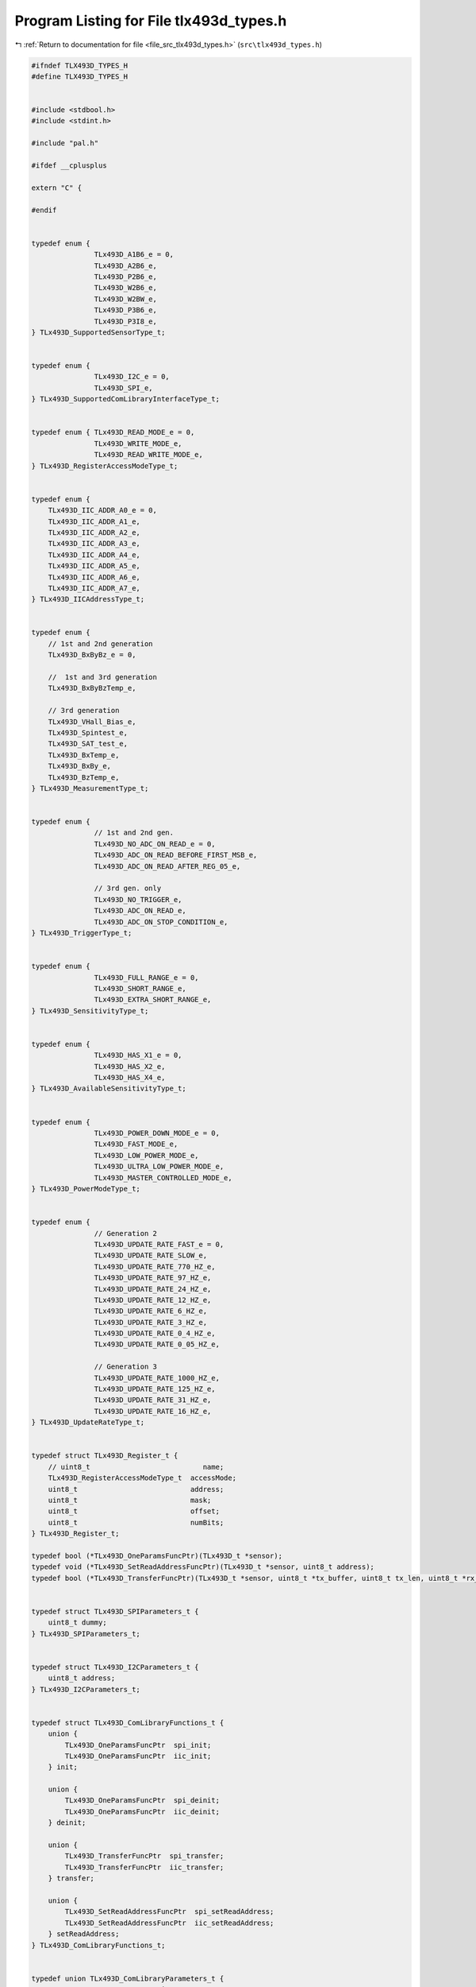 
.. _program_listing_file_src_tlx493d_types.h:

Program Listing for File tlx493d_types.h
========================================

|exhale_lsh| :ref:`Return to documentation for file <file_src_tlx493d_types.h>` (``src\tlx493d_types.h``)

.. |exhale_lsh| unicode:: U+021B0 .. UPWARDS ARROW WITH TIP LEFTWARDS

.. code-block:: cpp

   #ifndef TLX493D_TYPES_H
   #define TLX493D_TYPES_H
   
   
   #include <stdbool.h>
   #include <stdint.h>
   
   #include "pal.h"
   
   #ifdef __cplusplus
   
   extern "C" {
   
   #endif
   
   
   typedef enum {
                  TLx493D_A1B6_e = 0,
                  TLx493D_A2B6_e,
                  TLx493D_P2B6_e,
                  TLx493D_W2B6_e,
                  TLx493D_W2BW_e,
                  TLx493D_P3B6_e,
                  TLx493D_P3I8_e,
   } TLx493D_SupportedSensorType_t;
   
   
   typedef enum {
                  TLx493D_I2C_e = 0,
                  TLx493D_SPI_e,
   } TLx493D_SupportedComLibraryInterfaceType_t;
   
   
   typedef enum { TLx493D_READ_MODE_e = 0, 
                  TLx493D_WRITE_MODE_e,
                  TLx493D_READ_WRITE_MODE_e,
   } TLx493D_RegisterAccessModeType_t;
   
   
   typedef enum {
       TLx493D_IIC_ADDR_A0_e = 0,
       TLx493D_IIC_ADDR_A1_e,
       TLx493D_IIC_ADDR_A2_e,
       TLx493D_IIC_ADDR_A3_e,
       TLx493D_IIC_ADDR_A4_e,
       TLx493D_IIC_ADDR_A5_e,
       TLx493D_IIC_ADDR_A6_e,
       TLx493D_IIC_ADDR_A7_e,
   } TLx493D_IICAddressType_t;
   
   
   typedef enum {
       // 1st and 2nd generation
       TLx493D_BxByBz_e = 0,
       
       //  1st and 3rd generation
       TLx493D_BxByBzTemp_e,
   
       // 3rd generation
       TLx493D_VHall_Bias_e,
       TLx493D_Spintest_e,
       TLx493D_SAT_test_e,
       TLx493D_BxTemp_e,
       TLx493D_BxBy_e,
       TLx493D_BzTemp_e,
   } TLx493D_MeasurementType_t;
   
   
   typedef enum {
                  // 1st and 2nd gen.
                  TLx493D_NO_ADC_ON_READ_e = 0,
                  TLx493D_ADC_ON_READ_BEFORE_FIRST_MSB_e,
                  TLx493D_ADC_ON_READ_AFTER_REG_05_e,
   
                  // 3rd gen. only
                  TLx493D_NO_TRIGGER_e,
                  TLx493D_ADC_ON_READ_e,
                  TLx493D_ADC_ON_STOP_CONDITION_e,
   } TLx493D_TriggerType_t;
   
   
   typedef enum {
                  TLx493D_FULL_RANGE_e = 0, 
                  TLx493D_SHORT_RANGE_e,
                  TLx493D_EXTRA_SHORT_RANGE_e,
   } TLx493D_SensitivityType_t;
   
   
   typedef enum {
                  TLx493D_HAS_X1_e = 0, 
                  TLx493D_HAS_X2_e, 
                  TLx493D_HAS_X4_e,
   } TLx493D_AvailableSensitivityType_t;
   
   
   typedef enum {
                  TLx493D_POWER_DOWN_MODE_e = 0,
                  TLx493D_FAST_MODE_e,
                  TLx493D_LOW_POWER_MODE_e,
                  TLx493D_ULTRA_LOW_POWER_MODE_e,
                  TLx493D_MASTER_CONTROLLED_MODE_e,
   } TLx493D_PowerModeType_t;
   
   
   typedef enum {
                  // Generation 2
                  TLx493D_UPDATE_RATE_FAST_e = 0,
                  TLx493D_UPDATE_RATE_SLOW_e,
                  TLx493D_UPDATE_RATE_770_HZ_e,
                  TLx493D_UPDATE_RATE_97_HZ_e,
                  TLx493D_UPDATE_RATE_24_HZ_e,
                  TLx493D_UPDATE_RATE_12_HZ_e,
                  TLx493D_UPDATE_RATE_6_HZ_e,
                  TLx493D_UPDATE_RATE_3_HZ_e,
                  TLx493D_UPDATE_RATE_0_4_HZ_e,
                  TLx493D_UPDATE_RATE_0_05_HZ_e,
   
                  // Generation 3
                  TLx493D_UPDATE_RATE_1000_HZ_e,
                  TLx493D_UPDATE_RATE_125_HZ_e,
                  TLx493D_UPDATE_RATE_31_HZ_e,
                  TLx493D_UPDATE_RATE_16_HZ_e,
   } TLx493D_UpdateRateType_t;
   
   
   typedef struct TLx493D_Register_t {
       // uint8_t                           name;
       TLx493D_RegisterAccessModeType_t  accessMode;
       uint8_t                           address;
       uint8_t                           mask;
       uint8_t                           offset;
       uint8_t                           numBits;
   } TLx493D_Register_t;
   
   typedef bool (*TLx493D_OneParamsFuncPtr)(TLx493D_t *sensor);
   typedef void (*TLx493D_SetReadAddressFuncPtr)(TLx493D_t *sensor, uint8_t address);
   typedef bool (*TLx493D_TransferFuncPtr)(TLx493D_t *sensor, uint8_t *tx_buffer, uint8_t tx_len, uint8_t *rx_buffer, uint8_t rx_len);
   
   
   typedef struct TLx493D_SPIParameters_t {
       uint8_t dummy;
   } TLx493D_SPIParameters_t;
   
   
   typedef struct TLx493D_I2CParameters_t {
       uint8_t address;
   } TLx493D_I2CParameters_t;
   
   
   typedef struct TLx493D_ComLibraryFunctions_t {
       union {
           TLx493D_OneParamsFuncPtr  spi_init;
           TLx493D_OneParamsFuncPtr  iic_init;
       } init;
   
       union {
           TLx493D_OneParamsFuncPtr  spi_deinit;
           TLx493D_OneParamsFuncPtr  iic_deinit;
       } deinit;
   
       union {
           TLx493D_TransferFuncPtr  spi_transfer;
           TLx493D_TransferFuncPtr  iic_transfer;
       } transfer;
   
       union {
           TLx493D_SetReadAddressFuncPtr  spi_setReadAddress;
           TLx493D_SetReadAddressFuncPtr  iic_setReadAddress;
       } setReadAddress;
   } TLx493D_ComLibraryFunctions_t;
   
   
   typedef union TLx493D_ComLibraryParameters_t {
       TLx493D_SPIParameters_t  spi_params;
       TLx493D_I2CParameters_t  iic_params;
   } TLx493D_ComLibraryParameters_t;
   
   
   typedef union TLx493D_ComLibraryObject_t {
       TLx493D_SPIObject_t  *spi_obj;
       TLx493D_I2CObject_t  *iic_obj;
   } TLx493D_ComLibraryObject_t;
   
   
   typedef struct TLx493D_CommunicationInterface_t {
       TLx493D_ComLibraryFunctions_t   *comLibFuncs;
       TLx493D_ComLibraryParameters_t   comLibParams;
       TLx493D_ComLibraryObject_t       comLibObj;
   } TLx493D_CommunicationInterface_t;
   
   
   typedef union TLx493D_BoardSupportObject_t {
       TLx493D_Kit2GoBoardSupportObject_t  *k2go_obj;
   } TLx493D_BoardSupportObject_t;
   
   
   // TODO: Is this needed?
   typedef struct TLx493D_BoardSupportInterface_t {
       // TLx493D_BoardSupportFunctions_t   *boardSupportFuncs;
       // TLx493D_BoardSupportParameters_t   boardSupportParams;
       TLx493D_BoardSupportObject_t       boardSupportObj;
   } TLx493D_BoardSupportInterface_t;
   
   
   typedef bool (*TLx493D_InitFuncPtr)(TLx493D_t *);
   typedef bool (*TLx493D_DeinitFuncPtr)(TLx493D_t *);
   
   typedef bool (*TLx493D_ReadRegistersFuncPtr)(TLx493D_t *);
   typedef bool (*TLx493D_ReadRegistersAndCheckFuncPtr)(TLx493D_t *);
   
   typedef void (*TLx493D_CalculateRawTemperatureFuncPtr)(TLx493D_t *, int16_t *);
   typedef bool (*TLx493D_GetRawTemperatureFuncPtr)(TLx493D_t *, int16_t *);
   
   typedef void (*TLx493D_CalculateRawMagneticFieldFuncPtr)(TLx493D_t *, int16_t *, int16_t *, int16_t *);
   typedef bool (*TLx493D_GetRawMagneticFieldFuncPtr)(TLx493D_t *, int16_t *, int16_t *, int16_t *);
   
   typedef void (*TLx493D_CalculateRawMagneticFieldAndTemperatureFuncPtr)(TLx493D_t *, int16_t *, int16_t *, int16_t *, int16_t *);
   typedef bool (*TLx493D_GetRawMagneticFieldAndTemperatureFuncPtr)(TLx493D_t *, int16_t *, int16_t *, int16_t *, int16_t *);
   
   typedef void (*TLx493D_CalculateTemperatureFuncPtr)(TLx493D_t *, double *);
   typedef bool (*TLx493D_GetTemperatureFuncPtr)(TLx493D_t *, double *);
   
   typedef void (*TLx493D_CalculateMagneticFieldFuncPtr)(TLx493D_t *, double *, double *, double *);
   typedef bool (*TLx493D_GetMagneticFieldFuncPtr)(TLx493D_t *, double *, double *, double *);
   
   typedef void (*TLx493D_CalculateMagneticFieldAndTemperatureFuncPtr)(TLx493D_t *, double *, double *, double *, double *);
   typedef bool (*TLx493D_GetMagneticFieldAndTemperatureFuncPtr)(TLx493D_t *, double *, double *, double *, double *);
   
   
   typedef bool (*TLx493D_SetMeasurementFuncPtr)(TLx493D_t *, TLx493D_MeasurementType_t);
   typedef bool (*TLx493D_SetTriggerFuncPtr)(TLx493D_t *, TLx493D_TriggerType_t);
   typedef bool (*TLx493D_SetSetSensitivityFuncPtr)(TLx493D_t *, TLx493D_SensitivityType_t);
   
   
   typedef bool (*TLx493D_SetDefaultConfigFuncPtr)(TLx493D_t *);
   typedef bool (*TLx493D_SetIICAddressFuncPtr)(TLx493D_t *, TLx493D_IICAddressType_t);
   typedef bool (*TLx493D_Enable1ByteReadModeFuncPtr)(TLx493D_t *);
   
   typedef bool (*TLx493D_EnableInterruptFuncPtr)(TLx493D_t *);
   typedef bool (*TLx493D_DisableInterruptFuncPtr)(TLx493D_t *);
   
   typedef bool (*TLx493D_EnableCollisionAvoidanceFuncPtr)(TLx493D_t *);
   typedef bool (*TLx493D_DisableCollisionAvoidanceFuncPtr)(TLx493D_t *);
   
   typedef bool (*TLx493D_SetPowerModeFuncPtr)(TLx493D_t *, TLx493D_PowerModeType_t);
   typedef bool (*TLx493D_SetUpdateRateFuncPtr)(TLx493D_t *, TLx493D_UpdateRateType_t);
   
   typedef bool (*TLx493D_HasValidDataFuncPtr)(const TLx493D_t *);
   typedef bool (*TLx493D_IsFunctionalFuncPtr)(const TLx493D_t *);
   
   
   typedef bool (*TLx493D_HasWakeUpFuncPtr)(const TLx493D_t *);
   typedef bool (*TLx493D_IsWakeUpEnabledFuncPtr)(const TLx493D_t *);
   typedef bool (*TLx493D_EnableWakeUpModeFuncPtr)(TLx493D_t *);
   typedef bool (*TLx493D_DisableWakeUpModeFuncPtr)(TLx493D_t *);
   typedef bool (*TLx493D_SetWakeUpThresholdsAsIntegerFuncPtr)(TLx493D_t *, int16_t, int16_t, int16_t, int16_t, int16_t, int16_t);
   typedef bool (*TLx493D_SetWakeUpThresholdsFuncPtr)(TLx493D_t *, double, double, double, double, double, double, double);
   
   typedef bool (*TLx493D_SoftwareResetFuncPtr)(TLx493D_t *);
   
   
   typedef uint8_t (*TLx493D_CalculateFuseParityFuncPtr)(const TLx493D_t *);
   typedef uint8_t (*TLx493D_CalculateBusParityFuncPtr)(const TLx493D_t *);
   typedef uint8_t (*TLx493D_CalculateConfigParityFuncPtr)(TLx493D_t *);
   
   typedef bool (*TLx493D_HasValidFuseParityFuncPtr)(const TLx493D_t *);
   typedef bool (*TLx493D_HasValidBusParityFuncPtr)(const TLx493D_t *);
   typedef bool (*TLx493D_HasValidConfigParityFuncPtr)(const TLx493D_t *);
   typedef bool (*TLx493D_HasValidWakeUpParityFuncPtr)(const TLx493D_t *);
   
   typedef bool (*TLx493D_HasValidTBitFuncPtr)(const TLx493D_t *);
   typedef bool (*TLx493D_isInTestModeFuncPtr)(const TLx493D_t *);
   
   typedef void (*TLx493D_SetResetValuesFuncPtr)(TLx493D_t *);
   
   typedef void (*TLx493D_CalculateRawMagneticFieldAtTemperatureFuncPtr)(const TLx493D_t *, int16_t, TLx493D_SensitivityType_t,
                                                                         double, double, double,
                                                                         int16_t *, int16_t *, int16_t *);
   
   typedef double (*TLx493D_GetSensitivityScaleFactorFuncPtr)(const TLx493D_t *);
   
   typedef uint8_t (*TLx493D_SelectIICAddressFuncPtr)(const TLx493D_t *, TLx493D_IICAddressType_t);
   
   typedef void (*TLx493D_PrintRegistersFuncPtr)(const TLx493D_t *);
   
   
   typedef struct TLx493D_CommonFunctions_t {
       TLx493D_InitFuncPtr                         init;
       TLx493D_DeinitFuncPtr                       deinit;
   
       TLx493D_ReadRegistersFuncPtr                readRegisters;
       TLx493D_ReadRegistersAndCheckFuncPtr        readRegistersAndCheck;
   
       TLx493D_CalculateRawTemperatureFuncPtr      calculateRawTemperature;
       TLx493D_GetRawTemperatureFuncPtr            getRawTemperature;
   
       TLx493D_CalculateRawMagneticFieldFuncPtr    calculateRawMagneticField;
       TLx493D_GetRawMagneticFieldFuncPtr          getRawMagneticField;
   
       TLx493D_CalculateRawMagneticFieldAndTemperatureFuncPtr  calculateRawMagneticFieldAndTemperature;
       TLx493D_GetRawMagneticFieldAndTemperatureFuncPtr        getRawMagneticFieldAndTemperature;
   
       TLx493D_CalculateTemperatureFuncPtr         calculateTemperature;
       TLx493D_GetTemperatureFuncPtr               getTemperature;
   
       TLx493D_CalculateMagneticFieldFuncPtr       calculateMagneticField;
       TLx493D_GetMagneticFieldFuncPtr             getMagneticField;
       
       TLx493D_CalculateMagneticFieldAndTemperatureFuncPtr  calculateMagneticFieldAndTemperature;
       TLx493D_GetMagneticFieldAndTemperatureFuncPtr        getMagneticFieldAndTemperature;
   
       TLx493D_SetMeasurementFuncPtr               setMeasurement;
       TLx493D_SetTriggerFuncPtr                   setTrigger;
       TLx493D_SetSetSensitivityFuncPtr            setSensitivity;
   
       
       TLx493D_SetDefaultConfigFuncPtr             setDefaultConfig;
       TLx493D_SetIICAddressFuncPtr                setIICAddress;
       TLx493D_Enable1ByteReadModeFuncPtr          enable1ByteReadMode;
   
       TLx493D_EnableInterruptFuncPtr              enableInterrupt;
       TLx493D_DisableInterruptFuncPtr             disableInterrupt;
   
       TLx493D_EnableCollisionAvoidanceFuncPtr     enableCollisionAvoidance;
       TLx493D_DisableCollisionAvoidanceFuncPtr    disableCollisionAvoidance;
   
       TLx493D_SetPowerModeFuncPtr                 setPowerMode;
       TLx493D_SetUpdateRateFuncPtr                setUpdateRate;
   
       TLx493D_HasValidDataFuncPtr                 hasValidData;
       TLx493D_IsFunctionalFuncPtr                 isFunctional;
   
   
       TLx493D_HasWakeUpFuncPtr                    hasWakeUp;
       TLx493D_IsWakeUpEnabledFuncPtr              isWakeUpEnabled;
       TLx493D_EnableWakeUpModeFuncPtr             enableWakeUpMode;
       TLx493D_DisableWakeUpModeFuncPtr            disableWakeUpMode;
   
       TLx493D_SetWakeUpThresholdsAsIntegerFuncPtr setWakeUpThresholdsAsInteger;                
       TLx493D_SetWakeUpThresholdsFuncPtr          setWakeUpThresholds;                
   
       TLx493D_SoftwareResetFuncPtr                softwareReset;
       
   
       TLx493D_CalculateFuseParityFuncPtr          calculateFuseParity;
       TLx493D_CalculateBusParityFuncPtr           calculateBusParity;
       TLx493D_CalculateConfigParityFuncPtr        calculateConfigurationParity;
       
       TLx493D_HasValidFuseParityFuncPtr           hasValidFuseParity;
       TLx493D_HasValidBusParityFuncPtr            hasValidBusParity;
       TLx493D_HasValidConfigParityFuncPtr         hasValidConfigurationParity;
      
       TLx493D_HasValidWakeUpParityFuncPtr         hasValidWakeUpParity;
       TLx493D_isInTestModeFuncPtr                 isInTestMode;
   
       TLx493D_HasValidTBitFuncPtr                 hasValidTBit;
    
       TLx493D_SetResetValuesFuncPtr               setResetValues;
   
       TLx493D_SelectIICAddressFuncPtr             selectIICAddress;
   
       TLx493D_CalculateRawMagneticFieldAtTemperatureFuncPtr  calculateRawMagneticFieldAtTemperature;
   
       TLx493D_GetSensitivityScaleFactorFuncPtr    getSensitivityScaleFactor;
   
       TLx493D_PrintRegistersFuncPtr               printRegisters;
   } TLx493D_CommonFunctions_t;
   
   
   typedef struct TLx493D_t {
       uint8_t                         *regMap;
       TLx493D_Register_t              *regDef;
       TLx493D_CommonFunctions_t       *functions;
   
       TLx493D_CommunicationInterface_t  comInterface;
   
       TLx493D_BoardSupportInterface_t   boardSupportInterface;
   
       uint8_t                                     regMapSize;
       TLx493D_SupportedSensorType_t               sensorType;
       TLx493D_SupportedComLibraryInterfaceType_t  comIFType;
   } TLx493D_t;
   
   
   #ifdef __cplusplus
   
   }
   
   #endif
   
   
   #endif // TLX493D_TYPES_H
